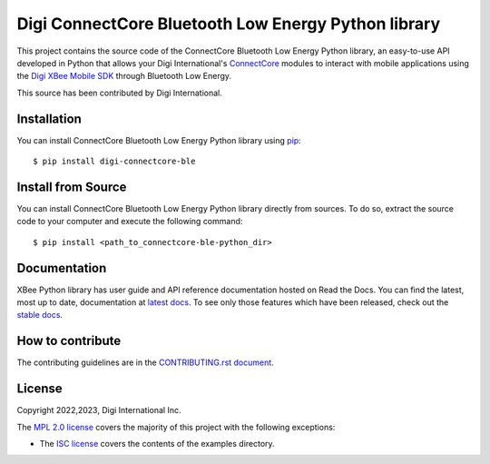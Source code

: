 Digi ConnectCore Bluetooth Low Energy Python library |pypiversion| |pythonversion|
==================================================================================

This project contains the source code of the ConnectCore Bluetooth Low Energy
Python library, an easy-to-use API developed in Python that allows your Digi
International's `ConnectCore <https://www.digi.com/products/browse/connectcore>`_
modules to interact with mobile applications using the `Digi XBee Mobile SDK
<https://www.digi.com/resources/documentation/digidocs/PDFs/90002361.pdf>`_
through Bluetooth Low Energy.

This source has been contributed by Digi International.


Installation
------------

You can install ConnectCore Bluetooth Low Energy Python library using `pip
<https://pip.pypa.io/en/stable/>`_::

    $ pip install digi-connectcore-ble


Install from Source
-------------------

You can install ConnectCore Bluetooth Low Energy Python library directly from
sources. To do so, extract the source code to your computer and execute the
following command::

    $ pip install <path_to_connectcore-ble-python_dir>


Documentation
-------------

XBee Python library has user guide and API reference documentation hosted on
Read the Docs. You can find the latest, most up to date, documentation at
`latest docs <https://digi-connectcore-ble.readthedocs.io/en/latest/>`_. To see only those
features which have been released, check out the
`stable docs <https://digi-connectcore-ble.readthedocs.io/en/stable/>`_.


How to contribute
-----------------

The contributing guidelines are in the `CONTRIBUTING.rst document
<https://github.com/digi-embedded/connectcore-ble-python/blob/master/CONTRIBUTING.rst>`_.


License
-------

Copyright 2022,2023, Digi International Inc.

The `MPL 2.0 license <https://github.com/digi-embedded/connectcore-ble-python/blob/master/LICENSE.txt>`_
covers the majority of this project with the following exceptions:

* The `ISC license <https://github.com/digi-embedded/connectcore-ble-python/blob/master/examples/LICENSE.txt>`_
  covers the contents of the examples directory.

.. |pypiversion| image:: https://badge.fury.io/py/digi-connectcore-ble.svg
    :target: https://pypi.org/project/digi-connectcore-ble/
.. |pythonversion| image:: https://img.shields.io/pypi/pyversions/digi-connectcore-ble.svg
    :alt: PyPI - Python Version

